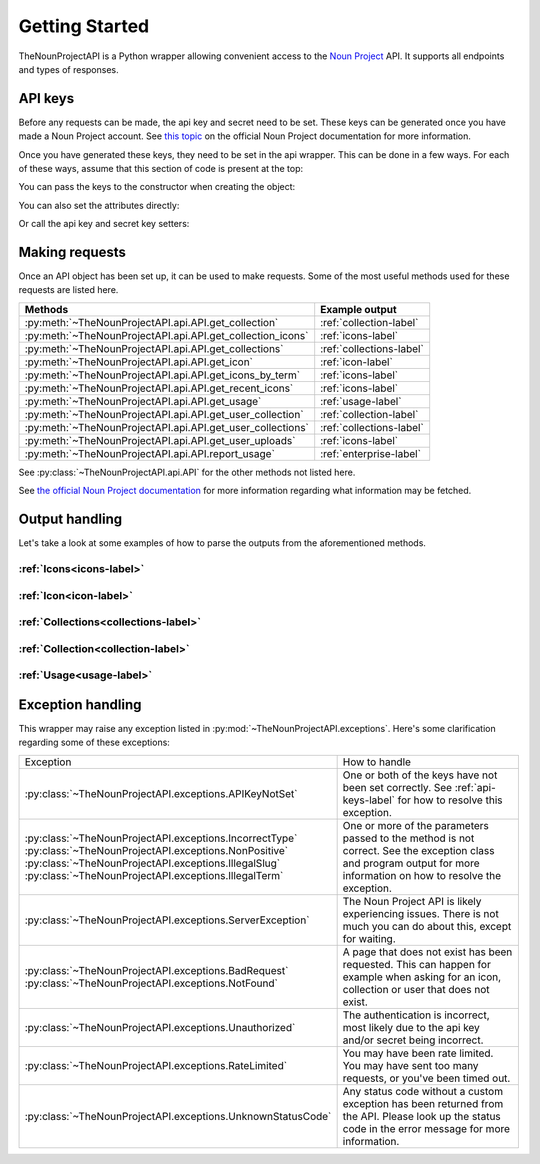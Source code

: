 
Getting Started
===============

TheNounProjectAPI is a Python wrapper allowing convenient access to the `Noun Project <https://thenounproject.com>`_ API.
It supports all endpoints and types of responses.

.. _api-keys-label:

API keys
^^^^^^^^

Before any requests can be made, the api key and secret need to be set.
These keys can be generated once you have made a Noun Project account. 
See `this topic <https://api.thenounproject.com/getting_started.html#creating-an-api-key>`_ on the official Noun Project documentation for more information.

Once you have generated these keys, they need to be set in the api wrapper. This can be done in a few ways. 
For each of these ways, assume that this section of code is present at the top:

.. code-block :: python
    :linenos:

    import TheNounProjectAPI
    key = "<sample api key>"
    secret = "<sample secret key>"

You can pass the keys to the constructor when creating the object:

.. code-block :: python
    :lineno-start: 4

    api = TheNounProjectAPI.API(key=key, secret=secret)

You can also set the attributes directly:

.. code-block :: python
    :lineno-start: 4

    api = TheNounProjectAPI.API()
    api.api_key = key
    api.secret_key = secret

Or call the api key and secret key setters:

.. code-block :: python
    :lineno-start: 4

    api = TheNounProjectAPI.API()
    api.set_api_key(key)
    api.set_secret_key(secret)

Making requests
^^^^^^^^^^^^^^^

Once an API object has been set up, it can be used to make requests. Some of the most useful methods used for these requests are listed here.

========================================================== =======================
Methods                                                    Example output
========================================================== =======================
:py:meth:`~TheNounProjectAPI.api.API.get_collection`       :ref:`collection-label`
:py:meth:`~TheNounProjectAPI.api.API.get_collection_icons` :ref:`icons-label`
:py:meth:`~TheNounProjectAPI.api.API.get_collections`      :ref:`collections-label`
:py:meth:`~TheNounProjectAPI.api.API.get_icon`             :ref:`icon-label`
:py:meth:`~TheNounProjectAPI.api.API.get_icons_by_term`    :ref:`icons-label`
:py:meth:`~TheNounProjectAPI.api.API.get_recent_icons`     :ref:`icons-label`
:py:meth:`~TheNounProjectAPI.api.API.get_usage`            :ref:`usage-label`
:py:meth:`~TheNounProjectAPI.api.API.get_user_collection`  :ref:`collection-label`
:py:meth:`~TheNounProjectAPI.api.API.get_user_collections` :ref:`collections-label`
:py:meth:`~TheNounProjectAPI.api.API.get_user_uploads`     :ref:`icons-label`
:py:meth:`~TheNounProjectAPI.api.API.report_usage`         :ref:`enterprise-label`
========================================================== =======================

See :py:class:`~TheNounProjectAPI.api.API` for the other methods not listed here.

See `the official Noun Project documentation <https://api.thenounproject.com/documentation.html>`_ for more information regarding what information may be fetched.

Output handling
^^^^^^^^^^^^^^^

Let's take a look at some examples of how to parse the outputs from the aforementioned methods.

.. _icons-code-label:

:ref:`Icons<icons-label>`
""""""""""""""""""""""""""""""""""""""""""

.. code-block:: python
    :lineno-start: 7

    # See Sample outputs -> Icons for more information about this: 
    icons = api.get_icons_by_term("goat", public_domain_only=True, limit=2)
    
    # >>>icons
    # [<IconModel: Term: Goat Feeding, Slug: goat-feeding, Id: 24014>, 
    # <IconModel: Term: Herbivore teeth, Slug: herbivore-teeth, Id: 675870>]

    for icon in icons:
        print("Icon's term:", icon.term)
        print("This icon's tags:", ", ".join(tag.slug for tag in icon.tags))
        print("Uploader's username:", icon.uploader.username)

.. _icon-code-label:

:ref:`Icon<icon-label>`
"""""""""""""""""""""""

.. code-block:: python
    :lineno-start: 7

    # See Sample outputs -> Icon for more information about this: 
    icon = api.get_icon("goat")
    
    # >>>icon
    # <IconModel: Term: Goat, Slug: goat, Id: 8786>

    print("Icon's term:", icon.term)
    print("This icon's tags:", ", ".join(tag.slug for tag in icon.tags))
    print("Uploader's username:", icon.uploader.username)

.. _collections-code-label:

:ref:`Collections<collections-label>`
"""""""""""""""""""""""""""""""""""""

.. code-block:: python
    :lineno-start: 7

    # See Sample outputs -> Collections for more information about this: 
    collections = api.get_collections(limit=3)
    
    # >>>collections
    # [<CollectionModel: Name: Electric, Slug: electric, Id: 88081>, 
    #  <CollectionModel: Name: Banking, Slug: banking, Id: 88080>, 
    #  <CollectionModel: Name: Academy, Slug: academy, Id: 88079>]

    for collection in collections:
        print("Collection's name:", collection.name)
        print("Collection's tags:", ", ".join(tag for tag in collection.tags))
        print("Author's username:", collection.author.username)

.. _collection-code-label:

:ref:`Collection<collection-label>`
"""""""""""""""""""""""""""""""""""

.. code-block:: python
    :lineno-start: 7

    # See Sample outputs -> Collection for more information about this: 
    collection = api.get_collection("goat")
    
    # >>>collection
    # <CollectionModel: Name: Goat, Slug: goat, Id: 6861>

    print("Collection's name:", collection.name)
    print("Collection's tags:", ", ".join(tag for tag in collection.tags))
    print("Author's username:", collection.author.username)

.. _usage-code-label:

:ref:`Usage<usage-label>`
"""""""""""""""""""""""""

.. code-block:: python
    :lineno-start: 7

    # See Sample outputs -> Usage for more information about this: 
    usage = api.get_usage()

    # >>>usage
    # <UsageModel: Hourly: 12, Daily: 12, Monthly: 226>

    print("Monthly limit:", usage.limits.monthly)
    print("Today's usage:", usage.usage.daily)

Exception handling
^^^^^^^^^^^^^^^^^^

This wrapper may raise any exception listed in :py:mod:`~TheNounProjectAPI.exceptions`. 
Here's some clarification regarding some of these exceptions:

+--------------------------------------------------------------------+------------------------------------------------------------------------------------------------------------------------------------------------------+
| Exception                                                          | How to handle                                                                                                                                        |
+--------------------------------------------------------------------+------------------------------------------------------------------------------------------------------------------------------------------------------+
| :py:class:`~TheNounProjectAPI.exceptions.APIKeyNotSet`             | One or both of the keys have not been set correctly. See :ref:`api-keys-label` for how to resolve this exception.                                    |
+--------------------------------------------------------------------+------------------------------------------------------------------------------------------------------------------------------------------------------+
| | :py:class:`~TheNounProjectAPI.exceptions.IncorrectType`          | One or more of the parameters passed to the method is not correct.                                                                                   |
| | :py:class:`~TheNounProjectAPI.exceptions.NonPositive`            | See the exception class and program output for more information on how to resolve the exception.                                                     |
| | :py:class:`~TheNounProjectAPI.exceptions.IllegalSlug`            |                                                                                                                                                      |
| | :py:class:`~TheNounProjectAPI.exceptions.IllegalTerm`            |                                                                                                                                                      |
+--------------------------------------------------------------------+------------------------------------------------------------------------------------------------------------------------------------------------------+
| :py:class:`~TheNounProjectAPI.exceptions.ServerException`          | The Noun Project API is likely experiencing issues. There is not much you can do about this, except for waiting.                                     |
+--------------------------------------------------------------------+------------------------------------------------------------------------------------------------------------------------------------------------------+
| | :py:class:`~TheNounProjectAPI.exceptions.BadRequest`             | A page that does not exist has been requested. This can happen for example when asking for an icon, collection or user that does not exist.          |
| | :py:class:`~TheNounProjectAPI.exceptions.NotFound`               |                                                                                                                                                      |
+--------------------------------------------------------------------+------------------------------------------------------------------------------------------------------------------------------------------------------+
| :py:class:`~TheNounProjectAPI.exceptions.Unauthorized`             | The authentication is incorrect, most likely due to the api key and/or secret being incorrect.                                                       |
+--------------------------------------------------------------------+------------------------------------------------------------------------------------------------------------------------------------------------------+
| :py:class:`~TheNounProjectAPI.exceptions.RateLimited`              | You may have been rate limited. You may have sent too many requests, or you've been timed out.                                                       |
+--------------------------------------------------------------------+------------------------------------------------------------------------------------------------------------------------------------------------------+
| :py:class:`~TheNounProjectAPI.exceptions.UnknownStatusCode`        | Any status code without a custom exception has been returned from the API. Please look up the status code in the error message for more information. |
+--------------------------------------------------------------------+------------------------------------------------------------------------------------------------------------------------------------------------------+